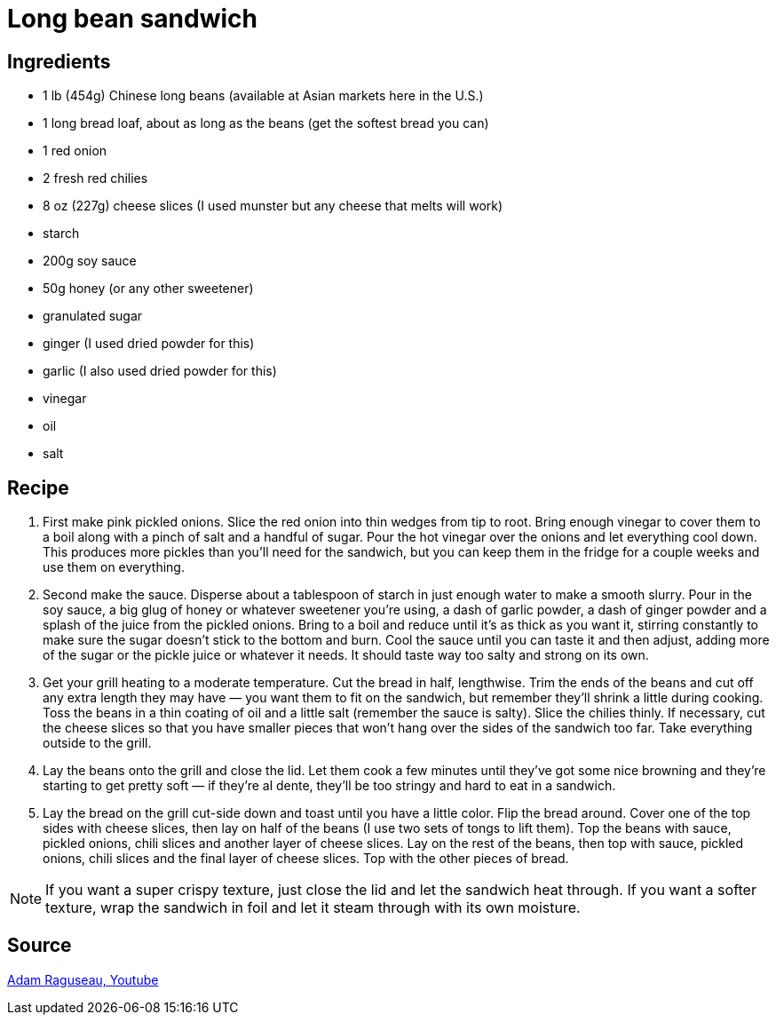 = Long bean sandwich

== Ingredients

* 1 lb (454g) Chinese long beans (available at Asian markets here in the U.S.)
* 1 long bread loaf, about as long as the beans (get the softest bread you can)
* 1 red onion
* 2 fresh red chilies
* 8 oz (227g) cheese slices (I used munster but any cheese that melts will work)
* starch
* 200g soy sauce
* 50g honey (or any other sweetener)
* granulated sugar
* ginger (I used dried powder for this)
* garlic (I also used dried powder for this)
* vinegar
* oil
* salt

== Recipe

1. First make pink pickled onions. Slice the red onion into thin wedges from tip to root. Bring enough vinegar to cover them to a boil along with a pinch of salt and a handful of sugar. Pour the hot vinegar over the onions and let everything cool down. This produces more pickles than you'll need for the sandwich, but you can keep them in the fridge for a couple weeks and use them on everything.

2. Second make the sauce. Disperse about a tablespoon of starch in just enough water to make a smooth slurry. Pour in the soy sauce, a big glug of honey or whatever sweetener you're using, a dash of garlic powder, a dash of ginger powder and a splash of the juice from the pickled onions. Bring to a boil and reduce until it's as thick as you want it, stirring constantly to make sure the sugar doesn't stick to the bottom and burn. Cool the sauce until you can taste it and then adjust, adding more of the sugar or the pickle juice or whatever it needs. It should taste way too salty and strong on its own.

3. Get your grill heating to a moderate temperature. Cut the bread in half, lengthwise. Trim the ends of the beans and cut off any extra length they may have — you want them to fit on the sandwich, but remember they'll shrink a little during cooking. Toss the beans in a thin coating of oil and a little salt (remember the sauce is salty). Slice the chilies thinly. If necessary, cut the cheese slices so that you have smaller pieces that won't hang over the sides of the sandwich too far. Take everything outside to the grill.

4. Lay the beans onto the grill and close the lid. Let them cook a few minutes until they've got some nice browning and they're starting to get pretty soft — if they're al dente, they'll be too stringy and hard to eat in a sandwich.

5. Lay the bread on the grill cut-side down and toast until you have a little color. Flip the bread around. Cover one of the top sides with cheese slices, then lay on half of the beans (I use two sets of tongs to lift them). Top the beans with sauce, pickled onions, chili slices and another layer of cheese slices. Lay on the rest of the beans, then top with sauce, pickled onions, chili slices and the final layer of cheese slices. Top with the other pieces of bread.

[NOTE]
====
If you want a super crispy texture, just close the lid and let the sandwich heat through. If you want a softer texture, wrap the sandwich in foil and let it steam through with its own moisture.
====

== Source

https://www.youtube.com/watch?v=Rwdpt_9Dkz8[Adam Raguseau, Youtube]
